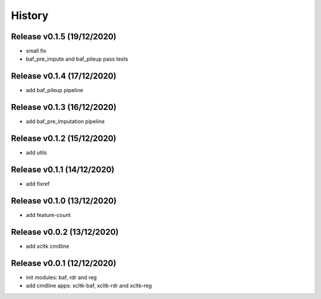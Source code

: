 =======
History
=======

Release v0.1.5 (19/12/2020)
===========================
* small fix
* baf_pre_impute and baf_pileup pass tests

Release v0.1.4 (17/12/2020)
===========================
* add baf_pileup pipeline

Release v0.1.3 (16/12/2020)
===========================
* add baf_pre_imputation pipeline

Release v0.1.2 (15/12/2020)
===========================
* add utils

Release v0.1.1 (14/12/2020)
===========================
* add fixref

Release v0.1.0 (13/12/2020)
===========================
* add feature-count

Release v0.0.2 (13/12/2020)
===========================
* add xcltk cmdline

Release v0.0.1 (12/12/2020)
===========================
* init modules: baf, rdr and reg
* add cmdline apps: xcltk-baf, xcltk-rdr and xcltk-reg
